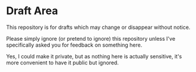 * Draft Area

This repository is for drafts which may change or disappear without notice.

Please simply ignore (or pretend to ignore) this repository unless I've
specifically asked you for feedback on something here.

Yes, I could make it private, but as nothing here is actually sensitive, it's
more convenient to have it public but ignored.
